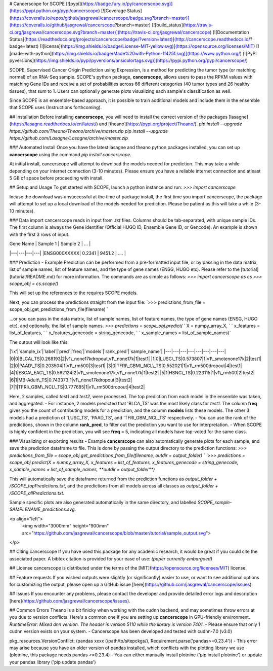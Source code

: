 # Cancerscope for SCOPE
[![pypi](https://badge.fury.io/py/cancerscope.svg)](https://pypi.python.org/pypi/cancerscope)
[![Coverage Status](https://coveralls.io/repos/github/jasgrewal/cancerscope/badge.svg?branch=master)](https://coveralls.io/github/jasgrewal/cancerscope?branch=master)
[![build_status](https://travis-ci.org/jasgrewal/cancerscope.svg?branch=master)](https://travis-ci.org/jasgrewal/cancerscope)
[![Documentation Status](https://readthedocs.org/projects/cancerscope/badge/?version=latest)](http://cancerscope.readthedocs.io/?badge=latest)
[![license](https://img.shields.io/badge/License-MIT-yellow.svg)](https://opensource.org/licenses/MIT)    
[![made-with-python](https://img.shields.io/badge/Made%20with-Python-1f425f.svg)](https://www.python.org/)
[![PyPI pyversions](https://img.shields.io/pypi/pyversions/ansicolortags.svg)](https://pypi.python.org/pypi/cancerscope/)  

SCOPE, Supervised Cancer Origin Prediction using Expression, is a method for predicting the tumor type (or matching normal) of an RNA-Seq sample.  
SCOPE's python package, **cancerscope**, allows users to pass the RPKM values with matching Gene IDs and receive a set of probabilities across 66 different categories (40 tumor types and 26 healthy tissues), that sum to 1. Users can optionally generate plots visualizing each sample's classification as well.  

Since SCOPE is an ensemble-based approach, it is possible to train additional models and include them in the ensemble that SCOPE uses (Instructions forthcoming).  

## Installation   
Before installing **cancerscope**, you will need to install the correct version of the packages [lasagne](https://lasagne.readthedocs.io/en/latest/) and [theano](https://pypi.org/project/Theano/).  
`pip install --upgrade https://github.com/Theano/Theano/archive/master.zip`  
`pip install --upgrade https://github.com/Lasagne/Lasagne/archive/master.zip`  

### Automated Install   
Once you have the latest lasagne and theano python packages installed, you can set up **cancerscope** using the command `pip install cancerscope`.  

At initial install, cancerscope will attempt to download the models needed for prediction. This may take a while depending on your internet connection (3-10 minutes). Please ensure you have a reliable internet connection and atleast 5 GB of space before proceeding with install.   

## Setup and Usage  
To get started with SCOPE, launch a python instance and run:  
`>>> import cancerscope`  

Incase the download was unsuccessful at the time of package install, the first time you import cancerscope, the package will attempt to set up a local download of the models needed for prediction. Please be patient as this will take a while (3-10 minutes).    

### Data import  
cancerscope reads in input from `.txt` files. Columns should be tab-separated, with unique sample IDs. The first column is always the Gene identifier (Official HUGO ID, Ensemble Gene ID, or Gencode). An example is shown with the first 3 rows of input.  

| Gene Name | Sample 1 | Sample 2 | ... |  
|---|---|---|---|
|ENSG000XXXXX| 0.2341 | 9451.2 | .... | 

### Prediction - Example  
Prediction can be performed from a pre-formatted input file, or by passing in the data matrix, list of sample names, list of feature names, and the type of gene names (ENSG, HUGO etc). Please refer to the [tutorial](tutorial/README.md) for more information.  
The commands are as simple as follows:  
`>>> import cancerscope as cs`    
`>>> scope_obj = cs.scope()`   

This will set up the references to the requires SCOPE models.  

Next, you can process the predictions straight from the input file:  
`>>> predictions_from_file = scope_obj.get_predictions_from_file(filename) `    

...or you can pass in the data matrix, list of sample names, list of feature names, the type of gene names (ENSG, HUGO etc), and optionally, the list of sample names.  
`>>> predictions = scope_obj.predict(`  
`	X = numpy_array_X, `  
`	x_features = list_of_features, `
`	x_features_genecode = string_genecode, `
`	x_sample_names = list_of_sample_names)`  

The output will look like this:  

|'ix'|`sample_ix`|`label`|`pred`|`freq`|`models`|`rank_pred`|`sample_name`|
|---|---|---|---|---|---|---|---|
|0|0|BLCA\_TS|0.268193|2|v1\_none17kdropout,v1\_none17k|1|test1|
|1|0|LUSC\_TS|0.573807|1|v1\_smotenone17k|2|test1|
|2|0|PAAD\_TS|0.203504|1|v1\_rm500|3|test1|
|3|0|TFRI\_GBM\_NCL\_TS|0.552021|1|v1\_rm500dropout|4|test1|
|4|1|ESCA\_EAC\_TS|0.562124|2|v1\_smotenone17k,v1\_none17k|1|test2|
|5|1|HSNC\_TS|0.223115|1|v1\_rm500|2|test2|
|6|1|MB-Adult\_TS|0.743373|1|v1\_none17kdropout|3|test2|
|7|1|TFRI\_GBM\_NCL\_TS|0.777685|1|v1\_rm500dropout|4|test2|

Here, 2 samples, called *test1* and *test2*, were processed. The top prediction from each model in the ensemble was taken, and aggregated. 
- For instance, 2 models predicted that 'BLCA\_TS' was the most likely class for *test1*. The column **freq** gives you the count of contributing models for a prediction, and the column **models** lists these models. The other 3 models had a prediction of 'LUSC\_TS', 'PAAD\_TS', and 'TFRI\_GBM\_NCL\_TS' respectively.   
- You can use the rank of the predictions, shown in the column **rank\_pred**, to filter out the prediction you want to use for interpretation.  
- When SCOPE is highly confident in the prediction, you will see **freq** = 5, indicating all models have top-voted for the same class.  

### Visualizing or exporting results - Example  
**cancerscope** can also automatically generate plots for each sample, and save the prediction dataframe to file. This is done by passing the output directory to the prediction functions:  
`>>> predictions_from_file = scope_obj.get_predictions_from_file(filename, outdir = output_folder) `    
`>>> predictions = scope_obj.predict(X = numpy_array_X, x_features = list_of_features, x_features_genecode = string_genecode, x_sample_names = list_of_sample_names, **outdir = output_folder**)`  

This will automatically save the dataframe returned from the prediction functions as `output_folder + /SCOPE_topPredictions.txt`, and the predictions from all models across all classes as `output_folder + /SCOPE_allPredictions.txt`.  

Sample specific plots are also generated automatically in the same directory, and labelled `SCOPE_sample-SAMPLENAME_predictions.svg`.  

<p align="left">
  <img width="3000mm" height="900mm" src="https://github.com/jasgrewal/cancerscope/blob/master/tutorial/sample_output.svg">
</p>

## Citing cancerscope  
If you have used this package for any academic research, it would be great if you could cite the associated paper.  
A bibtex citation is provided for your ease of use:  
`(paper currently embargoed)`

## License  
cancerscope is distributed under the terms of the [MIT](https://opensource.org/licenses/MIT) license.  

## Feature requests  
If you wished outputs were slightly (or significantly) easier to use, or want to see additional options for customizing the output, please open up a GitHub issue [here](https://github.com/jasgrewal/cancerscope/issues).  

## Issues  
If you encounter any problems, please contact the developer and provide detailed error logs and description [here](https://github.com/jasgrewal/cancerscope/issues).  

## Common Errors  
Theano is a bit finicky when working with the cudnn backend, and may sometimes throw errors at you due to version conflicts. Here's a common one if you are setting up **cancerscope** in GPU-friendly environment.  
`RuntimeError: Mixed dnn version. The header is version 5110 while the library is version 7401.`  
- Please ensure that only 1 cudnn version exists on your system.  
- Cancerscope has been developed and tested with cudnn-7.0 (v3.0)  

pkg_resources.VersionConflict: (pandas xxxx (/path/to/sitepckgs/), Requirement.parse('pandas>=0.23.4'))  
- This error may arise because you have an older version of pandas installed, which conflicts with the plotting library we use (plotnine, this package needs pandas >=0.23.4)  
- You can either manually install plotnine ('pip install plotnine') or update your pandas library ('pip update pandas')  



